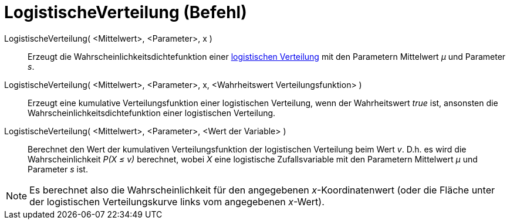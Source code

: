 = LogistischeVerteilung (Befehl)
:page-en: commands/Logistic
ifdef::env-github[:imagesdir: /de/modules/ROOT/assets/images]

LogistischeVerteilung( <Mittelwert>, <Parameter>, x )::
  Erzeugt die Wahrscheinlichkeitsdichtefunktion einer
  https://en.wikipedia.org/wiki/de:Logistische_Verteilung[logistischen Verteilung] mit den Parametern Mittelwert _μ_ und
  Parameter _s_.
LogistischeVerteilung( <Mittelwert>, <Parameter>, x, <Wahrheitswert Verteilungsfunktion> )::
  Erzeugt eine kumulative Verteilungsfunktion einer logistischen Verteilung, wenn der Wahrheitswert _true_ ist,
  ansonsten die Wahrscheinlichkeitsdichtefunktion einer logistischen Verteilung.
LogistischeVerteilung( <Mittelwert>, <Parameter>, <Wert der Variable> )::
  Berechnet den Wert der kumulativen Verteilungsfunktion der logistischen Verteilung beim Wert _v_. D.h. es wird die
  Wahrscheinlichkeit _P(X ≤ v)_ berechnet, wobei _X_ eine logistische Zufallsvariable mit den Parametern Mittelwert _μ_
  und Parameter _s_ ist.

[NOTE]
====

Es berechnet also die Wahrscheinlichkeit für den angegebenen _x_-Koordinatenwert (oder die Fläche unter der logistischen
Verteilungskurve links vom angegebenen _x_-Wert).

====

